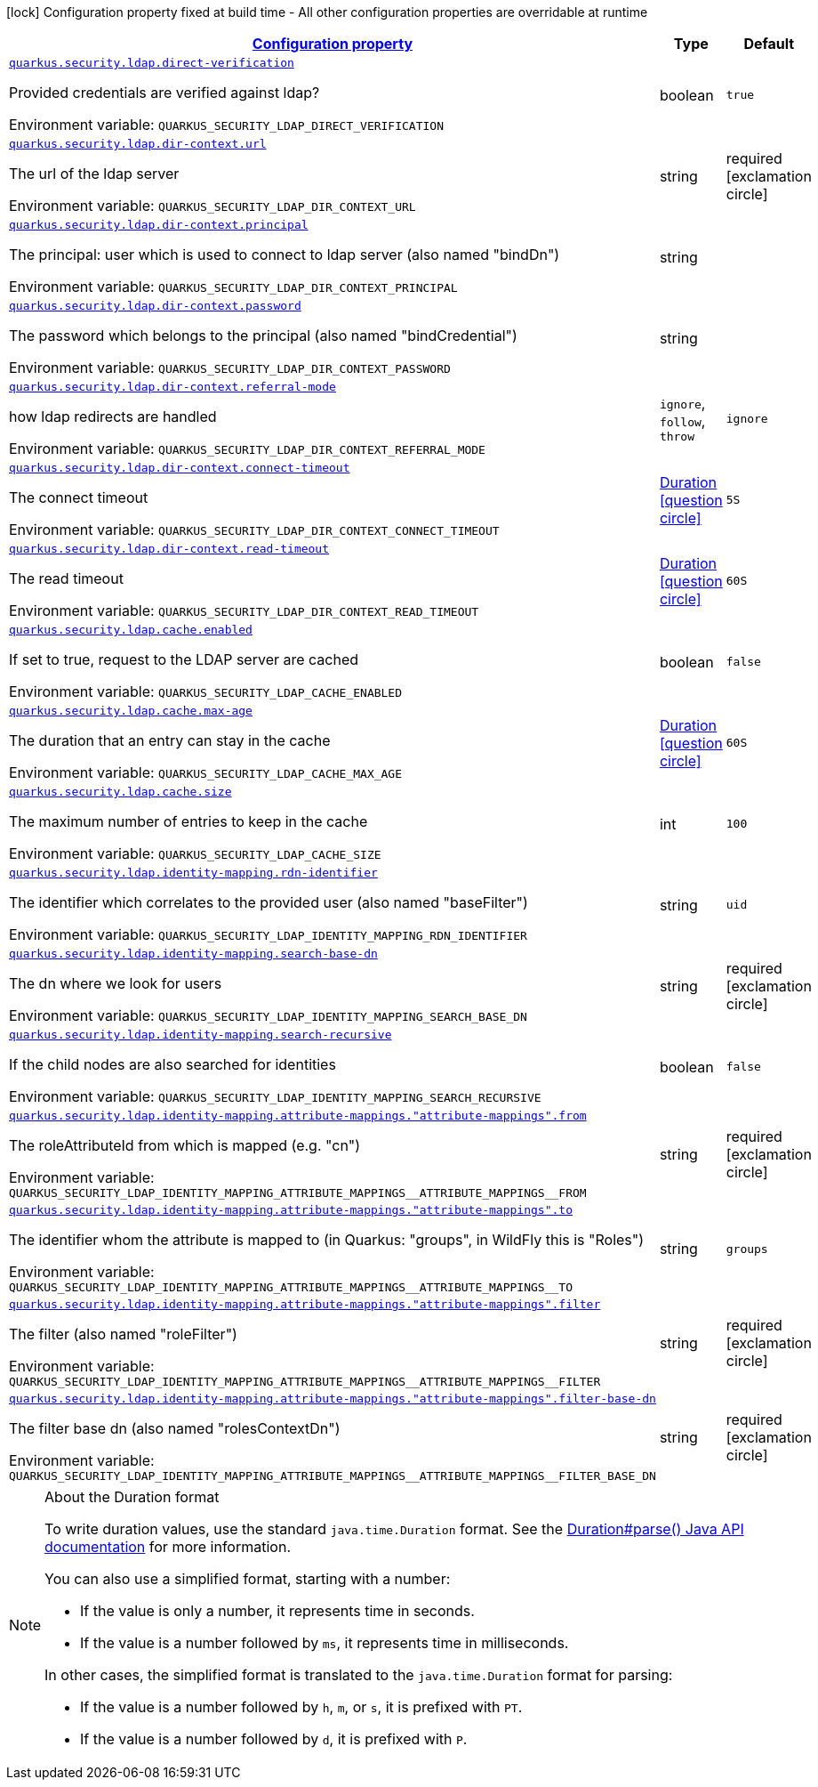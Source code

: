 
:summaryTableId: quarkus-security-ldap-elytron-security-ldap-config-ldap-security-realm-runtime-config
[.configuration-legend]
icon:lock[title=Fixed at build time] Configuration property fixed at build time - All other configuration properties are overridable at runtime
[.configuration-reference, cols="80,.^10,.^10"]
|===

h|[[quarkus-security-ldap-elytron-security-ldap-config-ldap-security-realm-runtime-config_configuration]]link:#quarkus-security-ldap-elytron-security-ldap-config-ldap-security-realm-runtime-config_configuration[Configuration property]

h|Type
h|Default

a| [[quarkus-security-ldap-elytron-security-ldap-config-ldap-security-realm-runtime-config_quarkus-security-ldap-direct-verification]]`link:#quarkus-security-ldap-elytron-security-ldap-config-ldap-security-realm-runtime-config_quarkus-security-ldap-direct-verification[quarkus.security.ldap.direct-verification]`


[.description]
--
Provided credentials are verified against ldap?

ifdef::add-copy-button-to-env-var[]
Environment variable: env_var_with_copy_button:+++QUARKUS_SECURITY_LDAP_DIRECT_VERIFICATION+++[]
endif::add-copy-button-to-env-var[]
ifndef::add-copy-button-to-env-var[]
Environment variable: `+++QUARKUS_SECURITY_LDAP_DIRECT_VERIFICATION+++`
endif::add-copy-button-to-env-var[]
--|boolean 
|`true`


a| [[quarkus-security-ldap-elytron-security-ldap-config-ldap-security-realm-runtime-config_quarkus-security-ldap-dir-context-url]]`link:#quarkus-security-ldap-elytron-security-ldap-config-ldap-security-realm-runtime-config_quarkus-security-ldap-dir-context-url[quarkus.security.ldap.dir-context.url]`


[.description]
--
The url of the ldap server

ifdef::add-copy-button-to-env-var[]
Environment variable: env_var_with_copy_button:+++QUARKUS_SECURITY_LDAP_DIR_CONTEXT_URL+++[]
endif::add-copy-button-to-env-var[]
ifndef::add-copy-button-to-env-var[]
Environment variable: `+++QUARKUS_SECURITY_LDAP_DIR_CONTEXT_URL+++`
endif::add-copy-button-to-env-var[]
--|string 
|required icon:exclamation-circle[title=Configuration property is required]


a| [[quarkus-security-ldap-elytron-security-ldap-config-ldap-security-realm-runtime-config_quarkus-security-ldap-dir-context-principal]]`link:#quarkus-security-ldap-elytron-security-ldap-config-ldap-security-realm-runtime-config_quarkus-security-ldap-dir-context-principal[quarkus.security.ldap.dir-context.principal]`


[.description]
--
The principal: user which is used to connect to ldap server (also named "bindDn")

ifdef::add-copy-button-to-env-var[]
Environment variable: env_var_with_copy_button:+++QUARKUS_SECURITY_LDAP_DIR_CONTEXT_PRINCIPAL+++[]
endif::add-copy-button-to-env-var[]
ifndef::add-copy-button-to-env-var[]
Environment variable: `+++QUARKUS_SECURITY_LDAP_DIR_CONTEXT_PRINCIPAL+++`
endif::add-copy-button-to-env-var[]
--|string 
|


a| [[quarkus-security-ldap-elytron-security-ldap-config-ldap-security-realm-runtime-config_quarkus-security-ldap-dir-context-password]]`link:#quarkus-security-ldap-elytron-security-ldap-config-ldap-security-realm-runtime-config_quarkus-security-ldap-dir-context-password[quarkus.security.ldap.dir-context.password]`


[.description]
--
The password which belongs to the principal (also named "bindCredential")

ifdef::add-copy-button-to-env-var[]
Environment variable: env_var_with_copy_button:+++QUARKUS_SECURITY_LDAP_DIR_CONTEXT_PASSWORD+++[]
endif::add-copy-button-to-env-var[]
ifndef::add-copy-button-to-env-var[]
Environment variable: `+++QUARKUS_SECURITY_LDAP_DIR_CONTEXT_PASSWORD+++`
endif::add-copy-button-to-env-var[]
--|string 
|


a| [[quarkus-security-ldap-elytron-security-ldap-config-ldap-security-realm-runtime-config_quarkus-security-ldap-dir-context-referral-mode]]`link:#quarkus-security-ldap-elytron-security-ldap-config-ldap-security-realm-runtime-config_quarkus-security-ldap-dir-context-referral-mode[quarkus.security.ldap.dir-context.referral-mode]`


[.description]
--
how ldap redirects are handled

ifdef::add-copy-button-to-env-var[]
Environment variable: env_var_with_copy_button:+++QUARKUS_SECURITY_LDAP_DIR_CONTEXT_REFERRAL_MODE+++[]
endif::add-copy-button-to-env-var[]
ifndef::add-copy-button-to-env-var[]
Environment variable: `+++QUARKUS_SECURITY_LDAP_DIR_CONTEXT_REFERRAL_MODE+++`
endif::add-copy-button-to-env-var[]
-- a|
`ignore`, `follow`, `throw` 
|`ignore`


a| [[quarkus-security-ldap-elytron-security-ldap-config-ldap-security-realm-runtime-config_quarkus-security-ldap-dir-context-connect-timeout]]`link:#quarkus-security-ldap-elytron-security-ldap-config-ldap-security-realm-runtime-config_quarkus-security-ldap-dir-context-connect-timeout[quarkus.security.ldap.dir-context.connect-timeout]`


[.description]
--
The connect timeout

ifdef::add-copy-button-to-env-var[]
Environment variable: env_var_with_copy_button:+++QUARKUS_SECURITY_LDAP_DIR_CONTEXT_CONNECT_TIMEOUT+++[]
endif::add-copy-button-to-env-var[]
ifndef::add-copy-button-to-env-var[]
Environment variable: `+++QUARKUS_SECURITY_LDAP_DIR_CONTEXT_CONNECT_TIMEOUT+++`
endif::add-copy-button-to-env-var[]
--|link:https://docs.oracle.com/javase/8/docs/api/java/time/Duration.html[Duration]
  link:#duration-note-anchor-{summaryTableId}[icon:question-circle[title=More information about the Duration format]]
|`5S`


a| [[quarkus-security-ldap-elytron-security-ldap-config-ldap-security-realm-runtime-config_quarkus-security-ldap-dir-context-read-timeout]]`link:#quarkus-security-ldap-elytron-security-ldap-config-ldap-security-realm-runtime-config_quarkus-security-ldap-dir-context-read-timeout[quarkus.security.ldap.dir-context.read-timeout]`


[.description]
--
The read timeout

ifdef::add-copy-button-to-env-var[]
Environment variable: env_var_with_copy_button:+++QUARKUS_SECURITY_LDAP_DIR_CONTEXT_READ_TIMEOUT+++[]
endif::add-copy-button-to-env-var[]
ifndef::add-copy-button-to-env-var[]
Environment variable: `+++QUARKUS_SECURITY_LDAP_DIR_CONTEXT_READ_TIMEOUT+++`
endif::add-copy-button-to-env-var[]
--|link:https://docs.oracle.com/javase/8/docs/api/java/time/Duration.html[Duration]
  link:#duration-note-anchor-{summaryTableId}[icon:question-circle[title=More information about the Duration format]]
|`60S`


a| [[quarkus-security-ldap-elytron-security-ldap-config-ldap-security-realm-runtime-config_quarkus-security-ldap-cache-enabled]]`link:#quarkus-security-ldap-elytron-security-ldap-config-ldap-security-realm-runtime-config_quarkus-security-ldap-cache-enabled[quarkus.security.ldap.cache.enabled]`


[.description]
--
If set to true, request to the LDAP server are cached

ifdef::add-copy-button-to-env-var[]
Environment variable: env_var_with_copy_button:+++QUARKUS_SECURITY_LDAP_CACHE_ENABLED+++[]
endif::add-copy-button-to-env-var[]
ifndef::add-copy-button-to-env-var[]
Environment variable: `+++QUARKUS_SECURITY_LDAP_CACHE_ENABLED+++`
endif::add-copy-button-to-env-var[]
--|boolean 
|`false`


a| [[quarkus-security-ldap-elytron-security-ldap-config-ldap-security-realm-runtime-config_quarkus-security-ldap-cache-max-age]]`link:#quarkus-security-ldap-elytron-security-ldap-config-ldap-security-realm-runtime-config_quarkus-security-ldap-cache-max-age[quarkus.security.ldap.cache.max-age]`


[.description]
--
The duration that an entry can stay in the cache

ifdef::add-copy-button-to-env-var[]
Environment variable: env_var_with_copy_button:+++QUARKUS_SECURITY_LDAP_CACHE_MAX_AGE+++[]
endif::add-copy-button-to-env-var[]
ifndef::add-copy-button-to-env-var[]
Environment variable: `+++QUARKUS_SECURITY_LDAP_CACHE_MAX_AGE+++`
endif::add-copy-button-to-env-var[]
--|link:https://docs.oracle.com/javase/8/docs/api/java/time/Duration.html[Duration]
  link:#duration-note-anchor-{summaryTableId}[icon:question-circle[title=More information about the Duration format]]
|`60S`


a| [[quarkus-security-ldap-elytron-security-ldap-config-ldap-security-realm-runtime-config_quarkus-security-ldap-cache-size]]`link:#quarkus-security-ldap-elytron-security-ldap-config-ldap-security-realm-runtime-config_quarkus-security-ldap-cache-size[quarkus.security.ldap.cache.size]`


[.description]
--
The maximum number of entries to keep in the cache

ifdef::add-copy-button-to-env-var[]
Environment variable: env_var_with_copy_button:+++QUARKUS_SECURITY_LDAP_CACHE_SIZE+++[]
endif::add-copy-button-to-env-var[]
ifndef::add-copy-button-to-env-var[]
Environment variable: `+++QUARKUS_SECURITY_LDAP_CACHE_SIZE+++`
endif::add-copy-button-to-env-var[]
--|int 
|`100`


a| [[quarkus-security-ldap-elytron-security-ldap-config-ldap-security-realm-runtime-config_quarkus-security-ldap-identity-mapping-rdn-identifier]]`link:#quarkus-security-ldap-elytron-security-ldap-config-ldap-security-realm-runtime-config_quarkus-security-ldap-identity-mapping-rdn-identifier[quarkus.security.ldap.identity-mapping.rdn-identifier]`


[.description]
--
The identifier which correlates to the provided user (also named "baseFilter")

ifdef::add-copy-button-to-env-var[]
Environment variable: env_var_with_copy_button:+++QUARKUS_SECURITY_LDAP_IDENTITY_MAPPING_RDN_IDENTIFIER+++[]
endif::add-copy-button-to-env-var[]
ifndef::add-copy-button-to-env-var[]
Environment variable: `+++QUARKUS_SECURITY_LDAP_IDENTITY_MAPPING_RDN_IDENTIFIER+++`
endif::add-copy-button-to-env-var[]
--|string 
|`uid`


a| [[quarkus-security-ldap-elytron-security-ldap-config-ldap-security-realm-runtime-config_quarkus-security-ldap-identity-mapping-search-base-dn]]`link:#quarkus-security-ldap-elytron-security-ldap-config-ldap-security-realm-runtime-config_quarkus-security-ldap-identity-mapping-search-base-dn[quarkus.security.ldap.identity-mapping.search-base-dn]`


[.description]
--
The dn where we look for users

ifdef::add-copy-button-to-env-var[]
Environment variable: env_var_with_copy_button:+++QUARKUS_SECURITY_LDAP_IDENTITY_MAPPING_SEARCH_BASE_DN+++[]
endif::add-copy-button-to-env-var[]
ifndef::add-copy-button-to-env-var[]
Environment variable: `+++QUARKUS_SECURITY_LDAP_IDENTITY_MAPPING_SEARCH_BASE_DN+++`
endif::add-copy-button-to-env-var[]
--|string 
|required icon:exclamation-circle[title=Configuration property is required]


a| [[quarkus-security-ldap-elytron-security-ldap-config-ldap-security-realm-runtime-config_quarkus-security-ldap-identity-mapping-search-recursive]]`link:#quarkus-security-ldap-elytron-security-ldap-config-ldap-security-realm-runtime-config_quarkus-security-ldap-identity-mapping-search-recursive[quarkus.security.ldap.identity-mapping.search-recursive]`


[.description]
--
If the child nodes are also searched for identities

ifdef::add-copy-button-to-env-var[]
Environment variable: env_var_with_copy_button:+++QUARKUS_SECURITY_LDAP_IDENTITY_MAPPING_SEARCH_RECURSIVE+++[]
endif::add-copy-button-to-env-var[]
ifndef::add-copy-button-to-env-var[]
Environment variable: `+++QUARKUS_SECURITY_LDAP_IDENTITY_MAPPING_SEARCH_RECURSIVE+++`
endif::add-copy-button-to-env-var[]
--|boolean 
|`false`


a| [[quarkus-security-ldap-elytron-security-ldap-config-ldap-security-realm-runtime-config_quarkus-security-ldap-identity-mapping-attribute-mappings-attribute-mappings-from]]`link:#quarkus-security-ldap-elytron-security-ldap-config-ldap-security-realm-runtime-config_quarkus-security-ldap-identity-mapping-attribute-mappings-attribute-mappings-from[quarkus.security.ldap.identity-mapping.attribute-mappings."attribute-mappings".from]`


[.description]
--
The roleAttributeId from which is mapped (e.g. "cn")

ifdef::add-copy-button-to-env-var[]
Environment variable: env_var_with_copy_button:+++QUARKUS_SECURITY_LDAP_IDENTITY_MAPPING_ATTRIBUTE_MAPPINGS__ATTRIBUTE_MAPPINGS__FROM+++[]
endif::add-copy-button-to-env-var[]
ifndef::add-copy-button-to-env-var[]
Environment variable: `+++QUARKUS_SECURITY_LDAP_IDENTITY_MAPPING_ATTRIBUTE_MAPPINGS__ATTRIBUTE_MAPPINGS__FROM+++`
endif::add-copy-button-to-env-var[]
--|string 
|required icon:exclamation-circle[title=Configuration property is required]


a| [[quarkus-security-ldap-elytron-security-ldap-config-ldap-security-realm-runtime-config_quarkus-security-ldap-identity-mapping-attribute-mappings-attribute-mappings-to]]`link:#quarkus-security-ldap-elytron-security-ldap-config-ldap-security-realm-runtime-config_quarkus-security-ldap-identity-mapping-attribute-mappings-attribute-mappings-to[quarkus.security.ldap.identity-mapping.attribute-mappings."attribute-mappings".to]`


[.description]
--
The identifier whom the attribute is mapped to (in Quarkus: "groups", in WildFly this is "Roles")

ifdef::add-copy-button-to-env-var[]
Environment variable: env_var_with_copy_button:+++QUARKUS_SECURITY_LDAP_IDENTITY_MAPPING_ATTRIBUTE_MAPPINGS__ATTRIBUTE_MAPPINGS__TO+++[]
endif::add-copy-button-to-env-var[]
ifndef::add-copy-button-to-env-var[]
Environment variable: `+++QUARKUS_SECURITY_LDAP_IDENTITY_MAPPING_ATTRIBUTE_MAPPINGS__ATTRIBUTE_MAPPINGS__TO+++`
endif::add-copy-button-to-env-var[]
--|string 
|`groups`


a| [[quarkus-security-ldap-elytron-security-ldap-config-ldap-security-realm-runtime-config_quarkus-security-ldap-identity-mapping-attribute-mappings-attribute-mappings-filter]]`link:#quarkus-security-ldap-elytron-security-ldap-config-ldap-security-realm-runtime-config_quarkus-security-ldap-identity-mapping-attribute-mappings-attribute-mappings-filter[quarkus.security.ldap.identity-mapping.attribute-mappings."attribute-mappings".filter]`


[.description]
--
The filter (also named "roleFilter")

ifdef::add-copy-button-to-env-var[]
Environment variable: env_var_with_copy_button:+++QUARKUS_SECURITY_LDAP_IDENTITY_MAPPING_ATTRIBUTE_MAPPINGS__ATTRIBUTE_MAPPINGS__FILTER+++[]
endif::add-copy-button-to-env-var[]
ifndef::add-copy-button-to-env-var[]
Environment variable: `+++QUARKUS_SECURITY_LDAP_IDENTITY_MAPPING_ATTRIBUTE_MAPPINGS__ATTRIBUTE_MAPPINGS__FILTER+++`
endif::add-copy-button-to-env-var[]
--|string 
|required icon:exclamation-circle[title=Configuration property is required]


a| [[quarkus-security-ldap-elytron-security-ldap-config-ldap-security-realm-runtime-config_quarkus-security-ldap-identity-mapping-attribute-mappings-attribute-mappings-filter-base-dn]]`link:#quarkus-security-ldap-elytron-security-ldap-config-ldap-security-realm-runtime-config_quarkus-security-ldap-identity-mapping-attribute-mappings-attribute-mappings-filter-base-dn[quarkus.security.ldap.identity-mapping.attribute-mappings."attribute-mappings".filter-base-dn]`


[.description]
--
The filter base dn (also named "rolesContextDn")

ifdef::add-copy-button-to-env-var[]
Environment variable: env_var_with_copy_button:+++QUARKUS_SECURITY_LDAP_IDENTITY_MAPPING_ATTRIBUTE_MAPPINGS__ATTRIBUTE_MAPPINGS__FILTER_BASE_DN+++[]
endif::add-copy-button-to-env-var[]
ifndef::add-copy-button-to-env-var[]
Environment variable: `+++QUARKUS_SECURITY_LDAP_IDENTITY_MAPPING_ATTRIBUTE_MAPPINGS__ATTRIBUTE_MAPPINGS__FILTER_BASE_DN+++`
endif::add-copy-button-to-env-var[]
--|string 
|required icon:exclamation-circle[title=Configuration property is required]

|===
ifndef::no-duration-note[]
[NOTE]
[id='duration-note-anchor-{summaryTableId}']
.About the Duration format
====
To write duration values, use the standard `java.time.Duration` format.
See the link:https://docs.oracle.com/en/java/javase/17/docs/api/java.base/java/time/Duration.html#parse(java.lang.CharSequence)[Duration#parse() Java API documentation] for more information.

You can also use a simplified format, starting with a number:

* If the value is only a number, it represents time in seconds.
* If the value is a number followed by `ms`, it represents time in milliseconds.

In other cases, the simplified format is translated to the `java.time.Duration` format for parsing:

* If the value is a number followed by `h`, `m`, or `s`, it is prefixed with `PT`.
* If the value is a number followed by `d`, it is prefixed with `P`.
====
endif::no-duration-note[]
